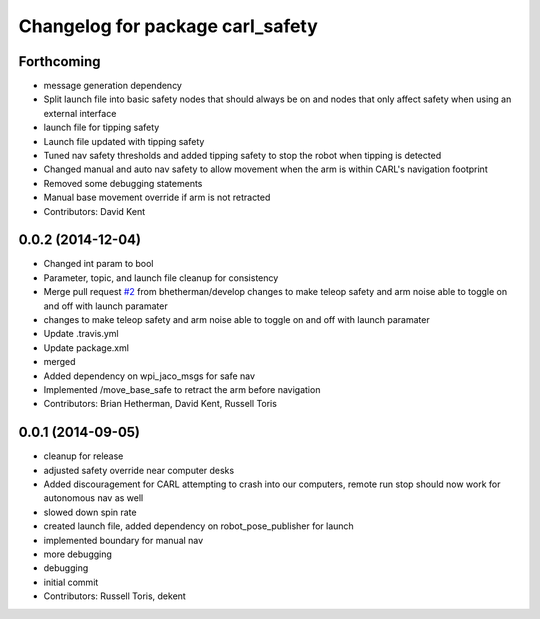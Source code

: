 ^^^^^^^^^^^^^^^^^^^^^^^^^^^^^^^^^
Changelog for package carl_safety
^^^^^^^^^^^^^^^^^^^^^^^^^^^^^^^^^

Forthcoming
-----------
* message generation dependency
* Split launch file into basic safety nodes that should always be on and nodes that only affect safety when using an external interface
* launch file for tipping safety
* Launch file updated with tipping safety
* Tuned nav safety thresholds and added tipping safety to stop the robot when tipping is detected
* Changed manual and auto nav safety to allow movement when the arm is within CARL's navigation footprint
* Removed some debugging statements
* Manual base movement override if arm is not retracted
* Contributors: David Kent

0.0.2 (2014-12-04)
------------------
* Changed int param to bool
* Parameter, topic, and launch file cleanup for consistency
* Merge pull request `#2 <https://github.com/WPI-RAIL/carl_safety/issues/2>`_ from bhetherman/develop
  changes to make teleop safety and arm noise able to toggle on and off with launch paramater
* changes to make teleop safety and arm noise able to toggle on and off with launch paramater
* Update .travis.yml
* Update package.xml
* merged
* Added dependency on wpi_jaco_msgs for safe nav
* Implemented /move_base_safe to retract the arm before navigation
* Contributors: Brian Hetherman, David Kent, Russell Toris

0.0.1 (2014-09-05)
------------------
* cleanup for release
* adjusted safety override near computer desks
* Added discouragement for CARL attempting to crash into our computers, remote run stop should now work for autonomous nav as well
* slowed down spin rate
* created launch file, added dependency on robot_pose_publisher for launch
* implemented boundary for manual nav
* more debugging
* debugging
* initial commit
* Contributors: Russell Toris, dekent
